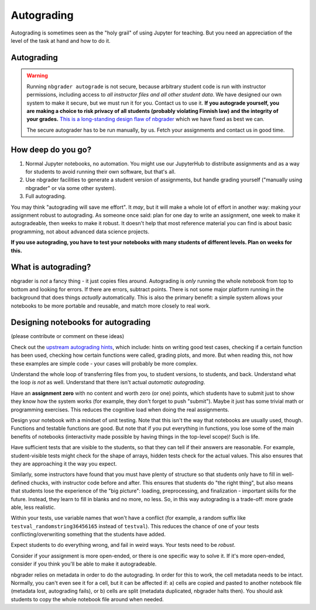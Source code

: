 Autograding
===========

Autograding is sometimes seen as the "holy grail" of using Jupyter for
teaching.  But you need an appreciation of the level of the task at
hand and how to do it.

Autograding
-----------

.. warning::

   Running ``nbgrader autograde`` is not secure, because arbitrary
   student code is run with instructor permissions, including access
   to *all instructor files and all other student data*.  We have
   designed our own system to make it secure, but we must run it for
   you.  Contact us to use it.  **If you autograde yourself, you are
   making a choice to risk privacy of all students (probably violating
   Finnish law) and the integrity of your grades.** `This is a
   long-standing design flaw of nbgrader
   <https://github.com/jupyter/nbgrader/issues/483>`__ which we have
   fixed as best we can.

   The secure autograder has to be run manually, by us.  Fetch your
   assignments and contact us in good time.



How deep do you go?
-------------------

1. Normal Jupyter notebooks, no automation.  You might use our
   JupyterHub to distribute assignments and as a way for students to
   avoid running their own software, but that's all.

2. Use nbgrader facilities to generate a student version of
   assignments, but handle grading yourself ("manually using
   nbgrader" or via some other system).

3. Full autograding.

You may think "autograding will save me effort".  It *may*, but it
will make a whole lot of effort in another way: making your assignment
robust to autograding.  As someone once said: plan for one day to
write an assignment, one week to make it autogradeable, then weeks to
make it robust.  It doesn't help that most reference material you can
find is about basic programming, not about advanced data science
projects.

**If you use autograding, you have to test your notebooks with many
students of different levels.  Plan on weeks for this.**



What is autograding?
--------------------

nbgrader is *not* a fancy thing - it just copies files around.
Autograding is *only* running the whole notebook from top to bottom
and looking for errors.  If there are errors, subtract points.  There
is not some major platform running in the background that does things
*actually* automatically.  This is also the primary benefit: a simple
system allows your notebooks to be more portable and reusable, and
match more closely to real work.



Designing notebooks for autograding
-----------------------------------

(please contribute or comment on these ideas)

Check out the `upstream autograding hints
<https://nbgrader.readthedocs.io/en/stable/user_guide/autograding_resources.html>`__,
which include: hints on writing good test cases, checking if a certain
function has been used, checking how certain functions were called,
grading plots, and more.  But when reading this, not how these
examples are simple code - your cases will probably be more complex.

Understand the whole loop of transferring files from you, to student
versions, to students, and back.  Understand what the loop *is not* as
well.  Understand that there isn't actual *automatic autograding*.

Have an **assignment zero** with no content and worth zero (or one)
points, which students have to submit just to show they know how the
system works (for example, they don't forget to push "submit").  Maybe
it just has some trivial math or programming exercises.  This reduces
the cognitive load when doing the real assignments.

Design your notebook with a mindset of unit testing.  Note that this
isn't the way that notebooks are usually used, though.  Functions and
testable functions are good.  But note that if you put everything in
functions, you lose some of the main benefits of notebooks
(interactivity made possible by having things in the top-level scope)!
Such is life.

Have sufficient tests that are visible to the students, so that they
can tell if their answers are reasonable.  For example,
student-visible tests might check for the shape of arrays, hidden
tests check for the actual values.  This also ensures that they are
approaching it the way you expect.

Similarly, some instructors have found that you must have plenty of
structure so that students only have to fill in well-defined chucks,
with instructor code before and after.  This ensures that students do
"the right thing", but also means that students lose the experience of
the "big picture": loading, preprocessing, and finalization -
important skills for the future.  Instead, they learn to fill in
blanks and no more, no less.  So, in this way autograding is a
trade-off: more grade able, less realistic.

Within your tests, use variable names that won't have a conflict (for
example, a random suffix like ``testval_randomstring36456165`` instead of
``testval``).  This reduces the chance of one of your tests
conflicting/overwriting something that the students have added.

Expect students to do everything wrong, and fail in weird ways.  Your
tests need to be *robust*.

Consider if your assignment is more open-ended, or there is one
specific way to solve it.  If it's more open-ended, consider if you
think you'll be able to make it autogradeable.

nbgrader relies on metadata in order to do the autograding.  In order
for this to work, the cell metadata needs to be intact.  Normally, you
can't even see it for a cell, but it can be affected if: a) cells are
copied and pasted to another notebook file (metadata lost, autograding
fails), or b) cells are split (metadata duplicated, nbgrader halts
then).  You should ask students to copy the whole notebook file around
when needed.
